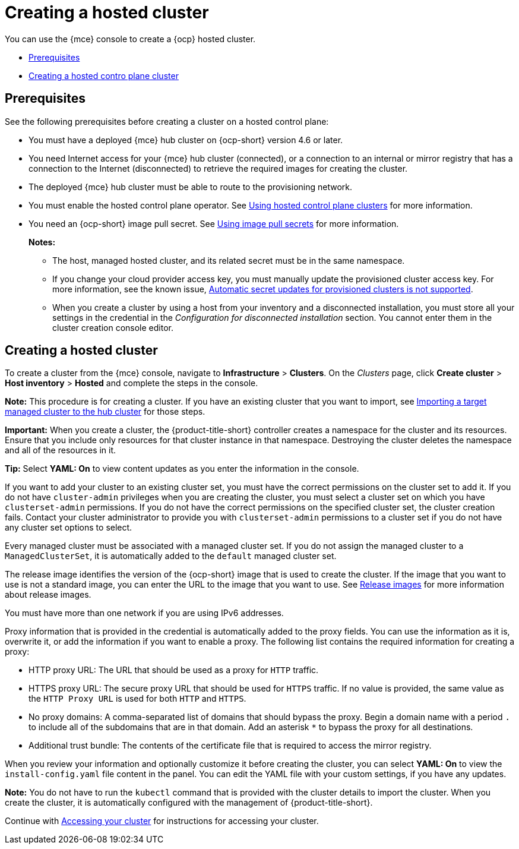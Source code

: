 [#creating-a-hosted-cluster]
= Creating a hosted cluster

You can use the {mce} console to create a {ocp} hosted cluster.

* <<hosted-prerequisites,Prerequisites>>
* <<create-hjosted,Creating a hosted contro plane cluster>>

[#hosted-prerequisites]
== Prerequisites

See the following prerequisites before creating a cluster on a hosted control plane:

* You must have a deployed {mce} hub cluster on {ocp-short} version 4.6 or later.
* You need Internet access for your {mce} hub cluster (connected), or a connection to an internal or mirror registry that has a connection to the Internet (disconnected) to retrieve the required images for creating the cluster.
* The deployed {mce} hub cluster must be able to route to the provisioning network.
* You must enable the hosted control plane operator. See link:../hosted_control_planes/hosted_control_planes_info.adoc#hosted-control-planes-intro[Using hosted control plane clusters] for more information. 
* You need an {ocp-short} image pull secret. See https://access.redhat.com/documentation/en-us/openshift_container_platform/4.11/html/images/managing-images#using-image-pull-secrets[Using image pull secrets] for more information.
+
*Notes:*
+
** The host, managed hosted cluster, and its related secret must be in the same namespace.
+
** If you change your cloud provider access key, you must manually update the provisioned cluster access key. For more information, see the known issue, link:../../release_notes/known_issues.adoc#automatic-secret-updates-for-provisioned-clusters-is-not-supported[Automatic secret updates for provisioned clusters is not supported].
+
** When you create a cluster by using a host from your inventory and a disconnected installation, you must store all your settings in the credential in the _Configuration for disconnected installation_ section. You cannot enter them in the cluster creation console editor.

[#create-hosted]
== Creating a hosted cluster

To create a cluster from the {mce} console, navigate to *Infrastructure* > *Clusters*. On the _Clusters_ page, click *Create cluster* > *Host inventory* > *Hosted* and complete the steps in the console. 

*Note:* This procedure is for creating a cluster. If you have an existing cluster that you want to import, see xref:../cluster_lifecycle/import.adoc#importing-a-target-managed-cluster-to-the-hub-cluster[Importing a target managed cluster to the hub cluster] for those steps.

*Important:* When you create a cluster, the {product-title-short} controller creates a namespace for the cluster and its resources. Ensure that you include only resources for that cluster instance in that namespace. Destroying the cluster deletes the namespace and all of the resources in it.

*Tip:* Select *YAML: On* to view content updates as you enter the information in the console.

If you want to add your cluster to an existing cluster set, you must have the correct permissions on the cluster set to add it. If you do not have `cluster-admin` privileges when you are creating the cluster, you must select a cluster set on which you have `clusterset-admin` permissions. If you do not have the correct permissions on the specified cluster set, the cluster creation fails. Contact your cluster administrator to provide you with `clusterset-admin` permissions to a cluster set if you do not have any cluster set options to select.

Every managed cluster must be associated with a managed cluster set. If you do not assign the managed cluster to a `ManagedClusterSet`, it is automatically added to the `default` managed cluster set.

The release image identifies the version of the {ocp-short} image that is used to create the cluster. If the image that you want to use is not a standard image, you can enter the URL to the image that you want to use. See xref:../cluster_lifecycle/release_images.adoc#release-images[Release images] for more information about release images.

You must have more than one network if you are using IPv6 addresses. 

Proxy information that is provided in the credential is automatically added to the proxy fields. You can use the information as it is, overwrite it, or add the information if you want to enable a proxy. The following list contains the required information for creating a proxy: 

* HTTP proxy URL: The URL that should be used as a proxy for `HTTP` traffic. 

* HTTPS proxy URL: The secure proxy URL that should be used for `HTTPS` traffic. If no value is provided, the same value as the `HTTP Proxy URL` is used for both `HTTP` and `HTTPS`.

* No proxy domains: A comma-separated list of domains that should bypass the proxy. Begin a domain name with a period `.` to include all of the subdomains that are in that domain. Add an asterisk `*` to bypass the proxy for all destinations. 

* Additional trust bundle: The contents of the certificate file that is required to access the mirror registry.
  
When you review your information and optionally customize it before creating the cluster, you can select *YAML: On* to view the `install-config.yaml` file content in the panel. You can edit the YAML file with your custom settings, if you have any updates.  

*Note:* You do not have to run the `kubectl` command that is provided with the cluster details to import the cluster. When you create the cluster, it is automatically configured with the management of {product-title-short}.

Continue with xref:../cluster_lifecycle/access_cluster.adoc#accessing-your-cluster[Accessing your cluster] for instructions for accessing your cluster. 

